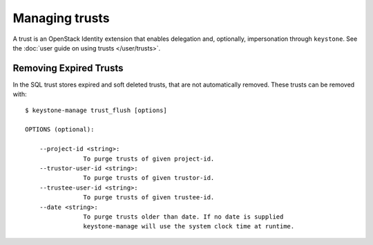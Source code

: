 ===============
Managing trusts
===============

A trust is an OpenStack Identity extension that enables delegation and,
optionally, impersonation through ``keystone``. See the :doc:`user
guide on using trusts </user/trusts>`.


Removing Expired Trusts
=======================

In the SQL trust stores expired and soft deleted trusts, that are not
automatically removed. These trusts can be removed with::

    $ keystone-manage trust_flush [options]

    OPTIONS (optional):

        --project-id <string>:
                    To purge trusts of given project-id.
        --trustor-user-id <string>:
                    To purge trusts of given trustor-id.
        --trustee-user-id <string>:
                    To purge trusts of given trustee-id.
        --date <string>:
                    To purge trusts older than date. If no date is supplied
                    keystone-manage will use the system clock time at runtime.
